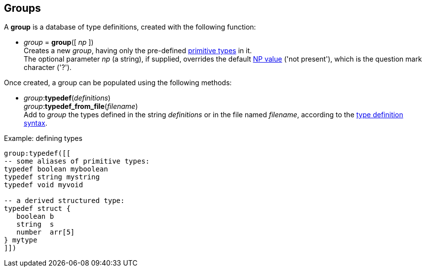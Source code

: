 
[[groups]]
== Groups

A *group* is a database of type definitions, created with the following function:

[[group]]
* _group_ = *group*([ _np_ ]) +
[small]#Creates a new _group_, having only the pre-defined <<_primitive_types, primitive types>> in it. +
The optional parameter _np_ (a string), if supplied, overrides the default <<npvalue, NP value>>
('not present'), which is the question mark character ('?').#

Once created, a group can be populated using the following methods:

[[typedef]]
* _group_++:++*typedef*(_definitions_) +
_group_++:++*typedef_from_file*(_filename_) +
[small]#Add to _group_ the types defined in the string _definitions_ or in the file named _filename_,
according to the <<syntax, type definition syntax>>.#

.Example: defining types
[source, lua]
----
group:typedef([[
-- some aliases of primitive types:
typedef boolean myboolean
typedef string mystring
typedef void myvoid

-- a derived structured type:
typedef struct {
   boolean b      
   string  s
   number  arr[5]
} mytype
]])
----

